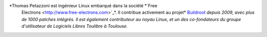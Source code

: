 
.. image:: static/photos/thomas-petazzoni.jpg
  :width: 150px
  :alt: Thomas Petazzoni
  :align: left
  :class: photo

*Thomas Petazzoni est ingénieur Linux embarqué dans la société *`Free
 Electrons <http://www.free-electrons.com>`_*. Il contribue activement
 au projet* `Buildroot <http://www.buildroot.org>`_ *depuis 2009, avec
 plus de 1000 patches intégrés. Il est également contributeur au noyau
 Linux, et un des co-fondateurs du groupe d'utilisateur de Logiciels
 Libres Toulibre à Toulouse.*
